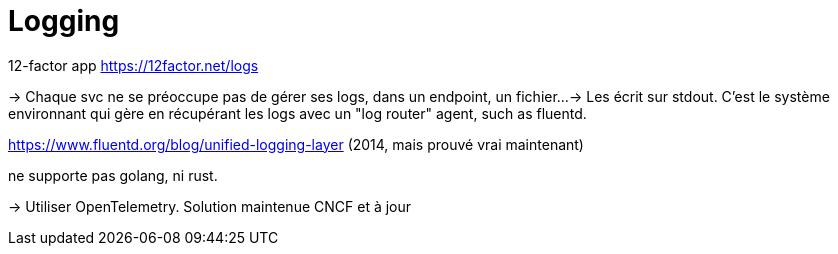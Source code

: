 = Logging

12-factor app https://12factor.net/logs

-> Chaque svc ne se préoccupe pas de gérer ses logs, dans un endpoint, un fichier...
-> Les écrit sur stdout. C'est le système environnant qui gère en récupérant les logs avec un "log router" agent, such as fluentd.

https://www.fluentd.org/blog/unified-logging-layer (2014, mais prouvé vrai maintenant)

ne supporte pas golang, ni rust.

-> Utiliser OpenTelemetry. Solution maintenue CNCF et à jour
